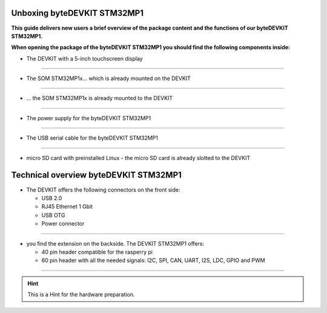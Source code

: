 ********************
Unboxing byteDEVKIT STM32MP1
********************

**This guide delivers new users a brief overview of the package content and the functions of our byteDEVKIT STM32MP1.**

.. image:: https://www.bytesatwork.io/wp-content/uploads/2020/04/unboxing_1kl.jpg
   :scale: 20%
   :align: center

**When opening the package of the byteDEVKIT STM32MP1 you should find the following components inside:**


-  The DEVKIT with a 5-inch touchscreen display

.. image:: https://www.bytesatwork.io/wp-content/uploads/2020/04/unboxing_2kl.jpg
   :scale: 20%
   :align: center

------------

-  The SOM STM32MP1x... which is already mounted on the DEVKIT

.. image:: https://www.bytesatwork.io/wp-content/uploads/2020/04/unboxing_3kl.jpg
   :scale: 20%
   :align: center
   
------------
   
-  ... the SOM STM32MP1x is already mounted to the DEVKIT
   
.. image:: https://www.bytesatwork.io/wp-content/uploads/2020/04/unboxing_4kl.jpg
   :scale: 20%
   :align: center

------------
   
-  The power supply for the byteDEVKIT STM32MP1

.. image:: https://www.bytesatwork.io/wp-content/uploads/2020/04/unboxing_8kl.jpg
   :scale: 20%
   :align: center

------------
   
-  The USB serial cable for the byteDEVKIT STM32MP1

.. image:: https://www.bytesatwork.io/wp-content/uploads/2020/04/unboxing_9kl.jpg
   :scale: 20%
   :align: center
   
------------

-  micro SD card with preinstalled Linux - the micro SD card is already slotted to the DEVKIT

.. image:: https://www.bytesatwork.io/wp-content/uploads/2020/04/unboxing_10kl.jpg
   :scale: 20%
   :align: center


********************
Technical overview byteDEVKIT STM32MP1
********************

-  The DEVKIT offers the following connectors on the front side:

   + USB 2.0
   + RJ45 Ethernet 1 Gbit
   + USB OTG
   + Power connector

.. image:: https://www.bytesatwork.io/wp-content/uploads/2020/04/unboxing_7kl.jpg
   :scale: 20%
   :align: center

------------

-  you find the extension on the backside. The DEVKIT STM32MP1 offers:

   + 40 pin header compatible for the rasperry pi 
   + 60 pin header with all the needed signals: I2C, SPI, CAN, UART, I2S, LDC, GPIO and PWM

.. image:: https://www.bytesatwork.io/wp-content/uploads/2020/04/unboxing_5kl.jpg
   :scale: 20%
   :align: center

------------

.. Hint:: This is a Hint for the hardware preparation.
